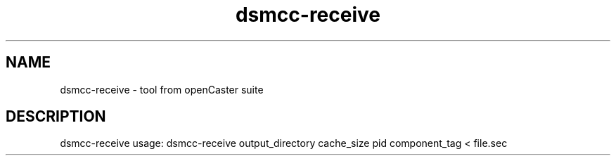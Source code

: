 .\" DO NOT MODIFY THIS FILE!  It was automatically generated 
.TH dsmcc-receive "1" "August 2013" "automatically made for Debian" "User Commands" 
.SH NAME
dsmcc-receive \- tool from openCaster suite
.SH DESCRIPTION
dsmcc-receive usage: dsmcc-receive output_directory cache_size pid component_tag < file.sec
